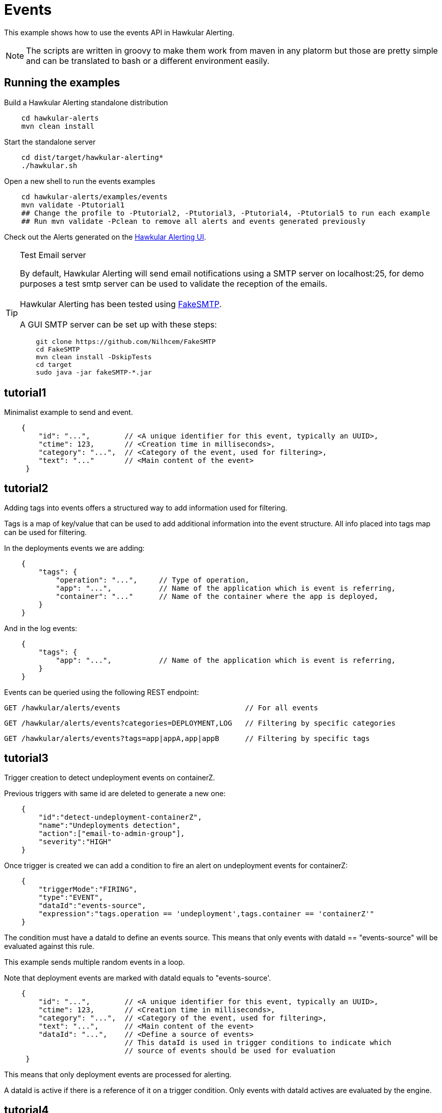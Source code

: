 = Events

This example shows how to use the events API in Hawkular Alerting.

[NOTE]
====
The scripts are written in groovy to make them work from maven in any platorm but those are pretty simple and can be
translated to bash or a different environment easily.
====

== Running the examples

Build a Hawkular Alerting standalone distribution

[source,shell,subs="+attributes"]
----
    cd hawkular-alerts
    mvn clean install
----

Start the standalone server

[source,shell,subs="+attributes"]
----
    cd dist/target/hawkular-alerting*
    ./hawkular.sh
----

Open a new shell to run the events examples

[source,shell,subs="+attributes"]
----
    cd hawkular-alerts/examples/events
    mvn validate -Ptutorial1
    ## Change the profile to -Ptutorial2, -Ptutorial3, -Ptutorial4, -Ptutorial5 to run each example
    ## Run mvn validate -Pclean to remove all alerts and events generated previously
----

Check out the Alerts generated on the link:http://localhost:8080/hawkular/alerts/ui[Hawkular Alerting UI].

[TIP]
.Test Email server
==================
By default, Hawkular Alerting will send email notifications using a SMTP server on localhost:25, for demo purposes
 a test smtp server can be used to validate the reception of the emails. +
  +
Hawkular Alerting has been tested using
  https://nilhcem.github.io/FakeSMTP/[FakeSMTP]. +
  +
A GUI SMTP server can be set up with these steps:
[source,shell,subs="+attributes"]
----
    git clone https://github.com/Nilhcem/FakeSMTP
    cd FakeSMTP
    mvn clean install -DskipTests
    cd target
    sudo java -jar fakeSMTP-*.jar
----
==================

== tutorial1

Minimalist example to send and event.

[source,javascript,subs="+attributes"]
----
    {
        "id": "...",        // <A unique identifier for this event, typically an UUID>,
        "ctime": 123,       // <Creation time in milliseconds>,
        "category": "...",  // <Category of the event, used for filtering>,
        "text": "..."       // <Main content of the event>
     }
----

== tutorial2

Adding tags into events offers a structured way to add information used for filtering.

Tags is a map of key/value that can be used to add additional information into the event structure.
All info placed into tags map can be used for filtering.

In the deployments events we are adding:

[source,javascript,subs="+attributes"]
----
    {
        "tags": {
            "operation": "...",     // Type of operation,
            "app": "...",           // Name of the application which is event is referring,
            "container": "..."      // Name of the container where the app is deployed,
        }
    }
----

And in the log events:

[source,javascript,subs="+attributes"]
----
    {
        "tags": {
            "app": "...",           // Name of the application which is event is referring,
        }
    }
----

Events can be queried using the following REST endpoint:

[source,javascript,subs="+attributes"]
----
GET /hawkular/alerts/events                             // For all events
----

[source,javascript,subs="+attributes"]
----
GET /hawkular/alerts/events?categories=DEPLOYMENT,LOG   // Filtering by specific categories
----

[source,javascript,subs="+attributes"]
----
GET /hawkular/alerts/events?tags=app|appA,app|appB      // Filtering by specific tags
----

== tutorial3

Trigger creation to detect undeployment events on containerZ.

Previous triggers with same id are deleted to generate a new one:

[source,javascript,subs="+attributes"]
----
    {
        "id":"detect-undeployment-containerZ",
        "name":"Undeployments detection",
        "action":["email-to-admin-group"],
        "severity":"HIGH"
    }
----

Once trigger is created we can add a condition to fire an alert on undeployment events for containerZ:

[source,javascript,subs="+attributes"]
----
    {
        "triggerMode":"FIRING",
        "type":"EVENT",
        "dataId":"events-source",
        "expression":"tags.operation == 'undeployment',tags.container == 'containerZ'"
    }
----

The condition must have a dataId to define an events source. This means that only events with dataId ==
"events-source" will be evaluated against this rule.

This example sends multiple random events in a loop.

Note that deployment events are marked with dataId equals to "events-source'.

[source,javascript,subs="+attributes"]
----
    {
        "id": "...",        // <A unique identifier for this event, typically an UUID>,
        "ctime": 123,       // <Creation time in milliseconds>,
        "category": "...",  // <Category of the event, used for filtering>,
        "text": "...",      // <Main content of the event>
        "dataId": "...",    // <Define a source of events>
                            // This dataId is used in trigger conditions to indicate which
                            // source of events should be used for evaluation
     }
----

This means that only deployment events are processed for alerting.

A dataId is active if there is a reference of it on a trigger condition. Only events with dataId actives are
evaluated by the engine.

== tutorial4

Trigger creation to detect undeployments events on containerZ and errors on log.

This trigger won't have any action defined, it will only create an alert.

[source,javascript,subs="+attributes"]
----
    {
        "id":"detect-undeployment-containerZ-with-errors",
        "name":"Undeployments detection with Errors",
        "severity":"HIGH"
    }
----

A first Trigger is created now with two conditions, each condition has a different dataId to make sure that only events
with same dataId are evaluated against its specific condition.

[source,javascript,subs="+attributes"]
----
  [
    {
        "triggerMode":"FIRING",
        "type":"EVENT",
        "dataId":"events-deployments-source",
        "expression":"tags.operation == 'undeployment',tags.container == 'containerZ'"
     },
    {
        "triggerMode":"FIRING",
        "type":"EVENT",
        "dataId":"events-logs-source",
        "expression":"text starts 'ERROR'"
    }
  ]
----

A second trigger will be created to detect events generated for the first trigger and send actions.

[source,javascript,subs="+attributes"]
----
    {
        "id":"chained-trigger",
        "name":"Chained trigger",
        "description":"Show how to define a trigger using Events generated from other trigger",
        "action":["email-to-admin-group"],
        "severity":"HIGH"
    }
----

This chained trigger uses an EVENT condition pointing as the previous trigger as dataId. If no expression is added
the condition will be evaluated when a new Event is created.

[source,javascript,subs="+attributes"]
----
    {
        "triggerMode":"FIRING",
        "type":"EVENT",
        "dataId":"detect-undeployment-containerZ-with-errors"
    }
----

Alerts are a specific type of events, so EVENT condition can be used to detect new alerts generated by the engine.

This example sends multiple random events in a loop.

Deployment events are assigned with "events-deployments-source" dataId to make sure that only are evaluated with
its specific conditions.

Log events are assigned with "events-log-source" dataId to define a different events source and make sure that these
events are only evaluated with its specific conditions.

== tutorial5

Trigger creation to detect undeployments events on containerZ and errors on log similar as
tutorial4 example, but now it will generate a new simple Event.

[source,javascript,subs="+attributes"]
----
    {
        "id":"detect-undeployment-containerZ-with-errors",
        "name":"Undeployments detection with Errors",
        "severity":"HIGH",
        "eventType":"EVENT"
    }
----

Alerts will be generated just by the chained trigger.

This example sends multiple random events in a loop similar as tutorial4.

== clean

WARNING: Delete all alerts and events